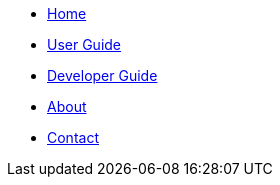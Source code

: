 // Create the menu as an inline list, only if it's to be displayed in a browser
ifndef::env-github[]
[.nav-headbar#navbar]
- <<index#, Home>>
- <<UserGuide#, User Guide>>
- <<DeveloperGuide#, Developer Guide>>
- <<AboutUs#, About>>
- <<ContactUs#, Contact>>
endif::[]
